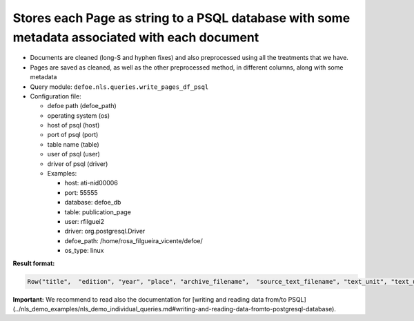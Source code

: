 Stores each Page as string to a PSQL database with some metadata associated with each document
==============================================================================================

- Documents are cleaned (long-S and hyphen fixes) and also preprocessed using all the treatments that we have.
- Pages are saved as cleaned, as well as the other preprocessed method, in different columns, along with some metadata
- Query module: ``defoe.nls.queries.write_pages_df_psql``
- Configuration file:

  - defoe path (defoe_path)
  - operating system (os)
  - host of psql (host)
  - port of psql (port)
  - table name (table)
  - user of psql (user)
  - driver of psql (driver)
  - Examples:

    - host: ati-nid00006
    - port: 55555
    - database: defoe_db
    - table: publication_page
    - user: rfilguei2
    - driver: org.postgresql.Driver
    - defoe_path: /home/rosa_filgueira_vicente/defoe/
    - os_type: linux

**Result format:**

..  code-block::

  Row("title",  "edition", "year", "place", "archive_filename",  "source_text_filename", "text_unit", "text_unit_id", "num_text_unit", "type_archive", "model", "source_text_raw", "source_text_clean", "source_text_norm", "source_text_lemmatize", "source_text_stem","num_words")

**Important:** We recommend to read also the documentation for [writing and reading data from/to PSQL](../nls_demo_examples/nls_demo_individual_queries.md#writing-and-reading-data-fromto-postgresql-database).